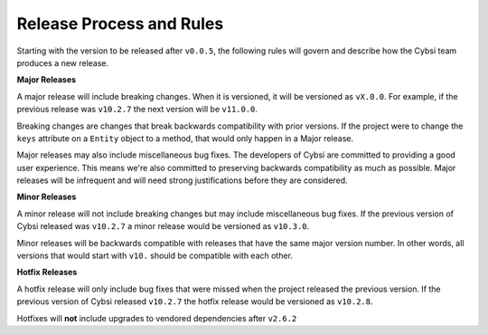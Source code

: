 Release Process and Rules
=========================

.. versionadded:: v0.0.5

Starting with the version to be released after ``v0.0.5``, the following rules
will govern and describe how the Cybsi team produces a new release.

**Major Releases**

A major release will include breaking changes. When it is versioned, it will
be versioned as ``vX.0.0``. For example, if the previous release was
``v10.2.7`` the next version will be ``v11.0.0``.

Breaking changes are changes that break backwards compatibility with prior
versions. If the project were to change the ``keys`` attribute on a
``Entity`` object to a method, that would only happen in a Major release.

Major releases may also include miscellaneous bug fixes. The developers of
Cybsi are committed to providing a good user experience. This means we're
also committed to preserving backwards compatibility as much as possible. Major
releases will be infrequent and will need strong justifications before they are
considered.

**Minor Releases**

A minor release will not include breaking changes but may include miscellaneous
bug fixes. If the previous version of Cybsi released was ``v10.2.7`` a minor
release would be versioned as ``v10.3.0``.

Minor releases will be backwards compatible with releases that have the same
major version number. In other words, all versions that would start with
``v10.`` should be compatible with each other.

**Hotfix Releases**

A hotfix release will only include bug fixes that were missed when the project
released the previous version. If the previous version of Cybsi released
``v10.2.7`` the hotfix release would be versioned as ``v10.2.8``.

Hotfixes will **not** include upgrades to vendored dependencies after
``v2.6.2``

